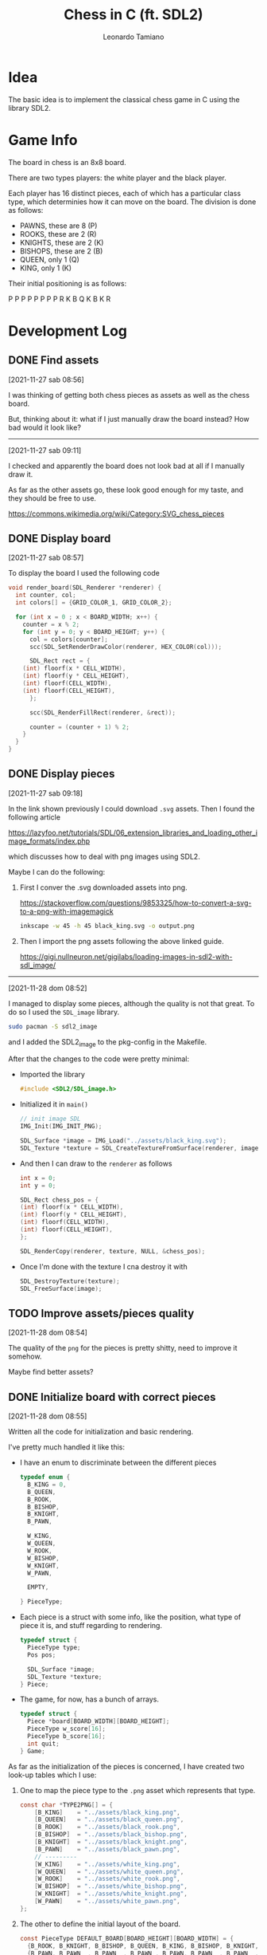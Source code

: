 #+TITLE: Chess in C (ft. SDL2)
#+AUTHOR: Leonardo Tamiano

* Idea
  The basic idea is to implement the classical chess game in C using
  the library SDL2.

* Game Info
  The board in chess is an 8x8 board.

  There are two types players: the white player and the black player.

  Each player has 16 distinct pieces, each of which has a particular
  class type, which determinies how it can move on the board. The
  division is done as follows:

  - PAWNS, these are 8   (P)
  - ROOKS, these are 2   (R)
  - KNIGHTS, these are 2 (K)
  - BISHOPS, these are 2 (B)
  - QUEEN, only 1        (Q)
  - KING, only 1         (K)

  Their initial positioning is as follows:

  P P P P P P P P
  R K B Q K B K R

* Development Log
** DONE Find assets
   [2021-11-27 sab 08:56]

   I was thinking of getting both chess pieces as assets as well as
   the chess board.

   But, thinking about it: what if I just manually draw the board
   instead? How bad would it look like?

   --------------------------------
   [2021-11-27 sab 09:11]

   I checked and apparently the board does not look bad at all if I
   manually draw it.

   As far as the other assets go, these look good enough for my taste,
   and they should be free to use.

   https://commons.wikimedia.org/wiki/Category:SVG_chess_pieces

** DONE Display board
   [2021-11-27 sab 08:57]

   To display the board I used the following code

   #+begin_src c
void render_board(SDL_Renderer *renderer) {
  int counter, col;
  int colors[] = {GRID_COLOR_1, GRID_COLOR_2};
  
  for (int x = 0 ; x < BOARD_WIDTH; x++) {
    counter = x % 2;
    for (int y = 0; y < BOARD_HEIGHT; y++) {
      col = colors[counter];
      scc(SDL_SetRenderDrawColor(renderer, HEX_COLOR(col)));

      SDL_Rect rect = {
	(int) floorf(x * CELL_WIDTH),
	(int) floorf(y * CELL_HEIGHT),
	(int) floorf(CELL_WIDTH),
	(int) floorf(CELL_HEIGHT),
      };

      scc(SDL_RenderFillRect(renderer, &rect));

      counter = (counter + 1) % 2;
    }
  }
}
   #+end_src

** DONE Display pieces
   [2021-11-27 sab 09:18]

   In the link shown previously I could download ~.svg~ assets. Then I
   found the following article

   https://lazyfoo.net/tutorials/SDL/06_extension_libraries_and_loading_other_image_formats/index.php

   which discusses how to deal with png images using SDL2.

   Maybe I can do the following:

   1. First I conver the .svg downloaded assets into png.

      https://stackoverflow.com/questions/9853325/how-to-convert-a-svg-to-a-png-with-imagemagick

      #+begin_src sh
inkscape -w 45 -h 45 black_king.svg -o output.png
      #+end_src

   2. Then I import the png assets following the above linked guide.

      https://gigi.nullneuron.net/gigilabs/loading-images-in-sdl2-with-sdl_image/

   ------------------------
   [2021-11-28 dom 08:52]

   I managed to display some pieces, although the quality is not that
   great. To do so I used the ~SDL_image~ library.

   #+begin_src sh
sudo pacman -S sdl2_image
   #+end_src

   and I added the SDL2_image to the pkg-config in the Makefile.

   After that the changes to the code were pretty minimal:

   - Imported the library

     #+begin_src c
#include <SDL2/SDL_image.h>
     #+end_src

   - Initialized it in ~main()~

     #+begin_src c
  // init image SDL
  IMG_Init(IMG_INIT_PNG);

  SDL_Surface *image = IMG_Load("../assets/black_king.svg");
  SDL_Texture *texture = SDL_CreateTextureFromSurface(renderer, image);
     #+end_src

   - And then I can draw to the ~renderer~ as follows

     #+begin_src c
    int x = 0;
    int y = 0;
    
    SDL_Rect chess_pos = {
	(int) floorf(x * CELL_WIDTH),
	(int) floorf(y * CELL_HEIGHT),
	(int) floorf(CELL_WIDTH),
	(int) floorf(CELL_HEIGHT),
    };

    SDL_RenderCopy(renderer, texture, NULL, &chess_pos);
     #+end_src

   - Once I'm done with the texture I cna destroy it with

     #+begin_src c
  SDL_DestroyTexture(texture);
  SDL_FreeSurface(image);
     #+end_src

** TODO Improve assets/pieces quality
   [2021-11-28 dom 08:54]

   The quality of the ~png~ for the pieces is pretty shitty, need to
   improve it somehow.

   Maybe find better assets?

** DONE Initialize board with correct pieces
   [2021-11-28 dom 08:55]

   Written all the code for initialization and basic rendering.

   I've pretty much handled it like this:

   - I have an enum to discriminate between the different pieces

     #+begin_src c
typedef enum {
  B_KING = 0,
  B_QUEEN,
  B_ROOK,
  B_BISHOP,
  B_KNIGHT,
  B_PAWN,

  W_KING,
  W_QUEEN,
  W_ROOK,
  W_BISHOP,
  W_KNIGHT,
  W_PAWN,

  EMPTY,

} PieceType;
     #+end_src

   - Each piece is a struct with some info, like the position, what
     type of piece it is, and stuff regarding to rendering.

     #+begin_src c
typedef struct {
  PieceType type;
  Pos pos;

  SDL_Surface *image;
  SDL_Texture *texture;
} Piece;
     #+end_src

   - The game, for now, has a bunch of arrays.

     #+begin_src c
typedef struct {
  Piece *board[BOARD_WIDTH][BOARD_HEIGHT];
  PieceType w_score[16];
  PieceType b_score[16];
  int quit;
} Game;
     #+end_src

   As far as the initialization of the pieces is concerned, I have
   created two look-up tables which I use:

   1. One to map the piece type to the ~.png~ asset which represents
      that type.

      #+begin_src c
const char *TYPE2PNG[] = {
    [B_KING]    = "../assets/black_king.png",
    [B_QUEEN]   = "../assets/black_queen.png",
    [B_ROOK]    = "../assets/black_rook.png",
    [B_BISHOP]  = "../assets/black_bishop.png",
    [B_KNIGHT]  = "../assets/black_knight.png",
    [B_PAWN]    = "../assets/black_pawn.png",
    // ---------
    [W_KING]    = "../assets/white_king.png",
    [W_QUEEN]   = "../assets/white_queen.png",
    [W_ROOK]    = "../assets/white_rook.png",
    [W_BISHOP]  = "../assets/white_bishop.png",
    [W_KNIGHT]  = "../assets/white_knight.png",
    [W_PAWN]    = "../assets/white_pawn.png",      
};
      #+end_src

   2. The other to define the initial layout of the board.

      #+begin_src c
const PieceType DEFAULT_BOARD[BOARD_HEIGHT][BOARD_WIDTH] = {
  {B_ROOK, B_KNIGHT, B_BISHOP, B_QUEEN, B_KING, B_BISHOP, B_KNIGHT, B_ROOK},
  {B_PAWN, B_PAWN  , B_PAWN  , B_PAWN , B_PAWN, B_PAWN  , B_PAWN  , B_PAWN},
  
  {EMPTY , EMPTY   , EMPTY   , EMPTY  , EMPTY , EMPTY   , EMPTY   , EMPTY},
  {EMPTY , EMPTY   , EMPTY   , EMPTY  , EMPTY , EMPTY   , EMPTY   , EMPTY},
  {EMPTY , EMPTY   , EMPTY   , EMPTY  , EMPTY , EMPTY   , EMPTY   , EMPTY},
  {EMPTY , EMPTY   , EMPTY   , EMPTY  , EMPTY , EMPTY   , EMPTY   , EMPTY},
  
  {W_PAWN, W_PAWN  , W_PAWN  , W_PAWN , W_PAWN, W_PAWN  , W_PAWN  , W_PAWN},
  {W_ROOK, W_KNIGHT, W_BISHOP, W_QUEEN, W_KING, W_BISHOP, W_KNIGHT, W_ROOK},  
};
      #+end_src

   -----------------------------------

   With all of these data structures in place the initialization of the board
   is pretty smooth

   #+begin_src c
void init_game(Game *game) {
  game->quit = 0;

  for (int x = 0; x < BOARD_WIDTH; x++) {
    for (int y = 0; y < BOARD_HEIGHT; y++) {
      // NOTE: have to swap coordinates of default board to accomodate
      // SDL2 coordinate scheme
      PieceType t = DEFAULT_BOARD[y][x];
      game->board[x][y] = t != EMPTY ? init_piece(t, (Pos){x, y}) : NULL;
    }
  }
}
   #+end_src

   while the initialization of the single pieces goes as follows

   #+begin_src c
// Used to istantiate a particular chess piece depending on its type.
// NOTE: the texture instantiation is de-ferred to the first call of
// render_piece().
// NOTE: assume t != EMPTY (always)
Piece *init_piece(PieceType t, Pos init_pos) {
  assert(t != EMPTY && "Piece shouldn't be EMPTY!");
  
  Piece *p = calloc(1, sizeof(Piece));
  p->pos = init_pos;
  p->image = img_p(IMG_Load(TYPE2PNG[t]));
  
  return p;
}
   #+end_src

   -----------------------------------

   Finally, the rendering is also pretty smooth

   #+begin_src c
void render_game(SDL_Renderer *renderer, Game *game) {
  render_board(renderer);
  render_pieces(renderer, game);
}
   #+end_src

   #+begin_src c
void render_piece(SDL_Renderer *renderer, Piece *p) {
  // was the piece already rendered?
  if (!p->texture) {
    p->texture = SDL_CreateTextureFromSurface(renderer, p->image);
  }

  
  SDL_Rect chess_pos = {
    (int) floorf(p->pos.x * CELL_WIDTH),
    (int) floorf(p->pos.y * CELL_HEIGHT),
    (int) floorf(CELL_WIDTH),
    (int) floorf(CELL_HEIGHT),
  };

  SDL_RenderCopy(renderer, p->texture, NULL, &chess_pos);
}
   #+end_src

   #+begin_src c
void render_pieces(SDL_Renderer *renderer, Game *game) {
  for (int x = 0; x < BOARD_WIDTH; x++) {
    for (int y = 0; y < BOARD_HEIGHT; y++) {
      if (game->board[x][y]) {
	render_piece(renderer, game->board[x][y]);
      }
    }
  }
}
   #+end_src
   
** DONE Handle logic of basic movement for each pieces
   [2021-11-28 dom 08:56]

   Need to understand if a given move is legal or not. This is based
   on various information, such as:

   - The type of pieces and the type of movement.

   - If there are any collisions or not.

   ----------------------
   [2021-11-29 lun 08:55]

   I started to implement some functions to deal with basic movement.

   Still need to handle all the things related to collision however.

   ----------------------
   [2021-12-01 mer 16:12]

   Finally finished the logic movement, to do so I implemented the
   following functions

   #+begin_src c
int check_move_validity(Game *game, Piece *p, Pos new_pos);
Dir compute_movement_dir(Pos start_pos, Pos end_pos);
int check_obstacles_in_path(Game *game, Pos start_pos, Pos end_pos, Dir dir);
void move_piece(Game *game, Piece *p, Pos new_pos);
   #+end_src

** DONE Handle eating mechanics
   [2021-11-28 dom 08:56]

   ----------------------
   [2021-12-01 mer 16:13]

   The eating mechanic is implemented in the ~move_piece~ function.

   #+begin_src c
// The move is valid, do it.
if(game->board[new_pos.x][new_pos.y]) {
  Piece *eaten_piece = game->board[new_pos.x][new_pos.y];
  update_player_score(game->selected_player, eaten_piece->type);
  destroy_piece(eaten_piece);
 }
   #+end_src

** TODO Learn how to check memory leaks with valgrind
   [2021-11-29 lun 06:41]

   The basic problem is that by default SDL2 appears to have some
   memory leaks, thus with ~Valgrind~ I'm having a bit of an hard time
   understanding if I did any mistakes.

** DONE Learn little highlight on selected piece
   [2021-11-29 lun 07:10]

   At each time in the game a piece can be selected by the player. We
   have to somehow indicate that, maybe by drawing a little square on
   the side of the position on which the piece resides.

   -------------------

   I managed to do this with the following function

   #+begin_src c
void render_pos_highlight(SDL_Renderer *renderer, Pos pos) {
  sdl2_c(SDL_SetRenderDrawColor(renderer, HEX_COLOR(HIGHLIGHT_COLOR)));

  int coords[][4] = {
    // ----
    // top 
    {pos.x * CELL_WIDTH              , pos.y * CELL_HEIGHT,
     pos.x * CELL_WIDTH + CELL_WIDTH , pos.y * CELL_HEIGHT},
    
    {pos.x * CELL_WIDTH              , pos.y * CELL_HEIGHT + 1,
     pos.x * CELL_WIDTH + CELL_WIDTH , pos.y * CELL_HEIGHT + 1},
    
    {pos.x * CELL_WIDTH              , pos.y * CELL_HEIGHT + 2,
     pos.x * CELL_WIDTH + CELL_WIDTH , pos.y * CELL_HEIGHT + 2},

    // ----
    // bottom
    {pos.x * CELL_WIDTH              , pos.y * CELL_HEIGHT + CELL_HEIGHT,
     pos.x * CELL_WIDTH + CELL_WIDTH , pos.y * CELL_HEIGHT + CELL_HEIGHT},
    
    {pos.x * CELL_WIDTH              , pos.y * CELL_HEIGHT + CELL_HEIGHT - 1,
     pos.x * CELL_WIDTH + CELL_WIDTH , pos.y * CELL_HEIGHT + CELL_HEIGHT - 1},
    
    {pos.x * CELL_WIDTH              , pos.y * CELL_HEIGHT + CELL_HEIGHT - 2,
     pos.x * CELL_WIDTH + CELL_WIDTH , pos.y * CELL_HEIGHT + CELL_HEIGHT - 2},

    // ----
    // left
    {pos.x * CELL_WIDTH              , pos.y * CELL_HEIGHT,
     pos.x * CELL_WIDTH              , pos.y * CELL_HEIGHT + CELL_HEIGHT},
    
    {pos.x * CELL_WIDTH + 1          , pos.y * CELL_HEIGHT,
     pos.x * CELL_WIDTH + 1          , pos.y * CELL_HEIGHT + CELL_HEIGHT},
    
    {pos.x * CELL_WIDTH + 2          , pos.y * CELL_HEIGHT,
     pos.x * CELL_WIDTH + 2          , pos.y * CELL_HEIGHT + CELL_HEIGHT},

    // ----
    // right
    {pos.x * CELL_WIDTH + CELL_WIDTH     , pos.y * CELL_HEIGHT,
     pos.x * CELL_WIDTH + CELL_WIDTH     , pos.y * CELL_HEIGHT + CELL_HEIGHT},
    
    {pos.x * CELL_WIDTH + CELL_WIDTH - 1 , pos.y * CELL_HEIGHT,
     pos.x * CELL_WIDTH + CELL_WIDTH - 1 , pos.y * CELL_HEIGHT + CELL_HEIGHT},
    
    {pos.x * CELL_WIDTH + CELL_WIDTH - 2 , pos.y * CELL_HEIGHT,
     pos.x * CELL_WIDTH + CELL_WIDTH - 2 , pos.y * CELL_HEIGHT + CELL_HEIGHT},
    
  };

  for (int i = 0; i < 4*3; i++) {
    SDL_RenderDrawLine(renderer,
		       floorf(coords[i][0]), floorf(coords[i][1]),
		       floorf(coords[i][2]), floorf(coords[i][3]));
  }
}
   #+end_src

** TODO Determine Check mate condition
   [2021-12-01 mer 16:14]

   Need to understand when the game is over so that a new game can be
   started.

   ---------------------
   [2021-12-01 mer 16:34]

   For now I simply check if the king was eaten and if it was I end
   the game. This however is not how things should be: I should end
   the game when the king is in check mate.

   To implement this kind of behavior I should develop a system for
   checking all legal moves in the board at any given time.

** DONE Determine legal moves
   [2021-12-03 ven 14:08]

   I added an array to the game struct to contain all the possible
   legal moves for the current selected piece.

   #+begin_src c
  // NOTE: at most a piece can move in <= 8 * 4 = 32 different positions
  Pos valid_moves[MAX_VALID_MOVES];
  int valid_moves_count;
   #+end_src

   I then added the following two functions which are used to update
   the valid moves after a piece has been selected.

   #+begin_src c
void update_valid_moves(Game *game);
void add_valid_move(Game *game, Pos new_pos);
   #+end_src

   The implementation for ~update_valid_moves()~ is pretty
   straight-forward: I iterate over all possible position and check
   for each one if the piece can be moved.

   #+begin_src c
void update_valid_moves(Game *game) {
  game->valid_moves_count = 0;
  
  if (!game->selected_piece) {
    // No piece is selected, therefore no moves are valid.
    return; 
  }

  // iterate over all possible position and check if piece can be
  // moved there.
  for (int x = 0; x < BOARD_WIDTH; x++) {
    for (int y = 0; y < BOARD_HEIGHT; y++) {
      Pos p = (Pos) {.x = x, .y = y};
      Piece *eating_piece = game->board[p.x][p.y];

      // TODO: instead of checking here if we're trying to move on the
      // player's own pieces, we should instead do that within the
      // check_move_validity().
      if (check_move_validity(game, game->selected_piece, p) &&
	  (!eating_piece || (eating_piece && !SAME_PLAYER(eating_piece, game->selected_piece)))) {
	add_valid_move(game, p);
      }
    }
  }

  return;
}
   #+end_src

   Then, in the ~update_selected_piece()~ function I call the function
   after selecting the piece

   #+begin_src c
  if (piece) {
    if ((IS_PIECE_BLACK(piece->type) && IS_PLAYER_BLACK(game)) || (IS_PIECE_WHITE(piece->type) && IS_PLAYER_WHITE(game))) {
      game->selected_piece = piece;
      update_valid_moves(game);
    } else {
      game->selected_piece = NULL;
    }
  }
   #+end_src
   
** DONE Highlight legal moves
   [2021-12-02 gio 11:46]

   After determining which moves are legal, I want to highlight those
   so that its clear where you can move the piece.

   ----------------
   [2021-12-03 ven 14:11]

   To highlight the legal moves I simply re-used the function
   ~render_pos_highlight()~ but with a different color.

   #+begin_src c
void render_valid_moves(SDL_Renderer *renderer, const Game *game) {
  for (int i = 0; i < game->valid_moves_count; i++) {
    Pos p = game->valid_moves[i];
    render_pos_highlight(renderer, p, HEX_COLOR(HIGHLIGHT_COLOR_2));
  }
}
   #+end_src
   
** TODO Implement special moves
   [2021-12-02 gio 11:45]

   The special movies in chess are the following one:

   - when pawn can move two squares forward at the start.

   - when king and rook exchange place. (tower)

   - ???

** TODO Implement Forsyth-Edwards notation (FEN)
   [2021-12-02 gio 11:47]

   Example of such notation:

   #+begin_example
7k/3N2qp/b5r1/2p1Q1N1/Pp4PK/7P/1P3p2/6r1w -- 7 4
   #+end_example

   The number represent empty spaces, while to each letter is
   associated a particular chess piece as follows:

   P -> pawn
   N -> knight
   B -> bishop
   R -> rook
   Q -> queen
   K -> king

   ~Uppercase~ is used ofr white pieces ("PNBRQK"), while ~lowercase~ is
   used for black piece ("pnbrqk").  
   
